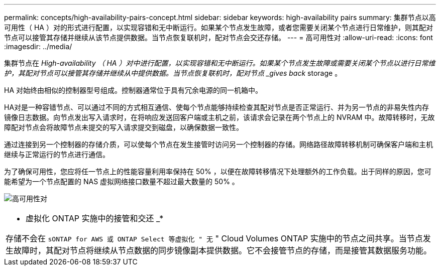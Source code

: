 ---
permalink: concepts/high-availability-pairs-concept.html 
sidebar: sidebar 
keywords: high-availability pairs 
summary: 集群节点以高可用性（ HA ）对的形式进行配置，以实现容错和无中断运行。如果某个节点发生故障，或者您需要关闭某个节点进行日常维护，则其配对节点可以接管其存储并继续从该节点提供数据。当节点恢复联机时，配对节点会交还存储。 
---
= 高可用性对
:allow-uri-read: 
:icons: font
:imagesdir: ../media/


[role="lead"]
集群节点在 _High-availability （ HA ）对中进行配置，以实现容错和无中断运行。如果某个节点发生故障或需要关闭某个节点以进行日常维护，其配对节点可以接管其存储并继续从中提供数据。当节点恢复联机时，配对节点 _gives back_ storage 。

HA 对始终由相似的控制器型号组成。控制器通常位于具有冗余电源的同一机箱中。

HA对是一种容错节点、可以通过不同的方式相互通信、使每个节点能够持续检查其配对节点是否正常运行、并为另一节点的非易失性内存镜像日志数据。向节点发出写入请求时，在将响应发送回客户端或主机之前，该请求会记录在两个节点上的 NVRAM 中。故障转移时，无故障配对节点会将故障节点未提交的写入请求提交到磁盘，以确保数据一致性。

通过连接到另一个控制器的存储介质，可以使每个节点在发生接管时访问另一个控制器的存储。网络路径故障转移机制可确保客户端和主机继续与正常运行的节点进行通信。

为了确保可用性，您应将任一节点上的性能容量利用率保持在 50% ，以便在故障转移情况下处理额外的工作负载。出于同样的原因，您可能希望为一个节点配置的 NAS 虚拟网络接口数量不超过最大数量的 50% 。

image:high-availability.gif["高可用性对"]

|===


 a| 
* 虚拟化 ONTAP 实施中的接管和交还 _*

存储不会在 `sONTAP for AWS 或 ONTAP Select 等虚拟化 " 无` " Cloud Volumes ONTAP 实施中的节点之间共享。当节点发生故障时，其配对节点将继续从节点数据的同步镜像副本提供数据。它不会接管节点的存储，而是接管其数据服务功能。

|===
